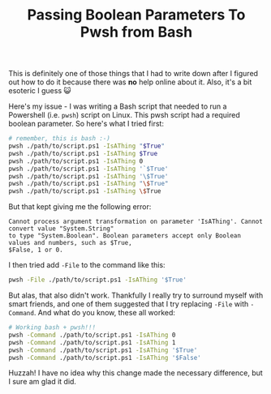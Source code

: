 #+title: Passing Boolean Parameters To Pwsh from Bash
#+OPTIONS: toc:nil -:nil \n:t
#+firn_Tags: powershell bash scripting

This is definitely one of those things that I had to write down after I figured out how to do it because there was *no* help online about it. Also, it's a bit esoteric I guess 😺

Here's my issue - I was writing a Bash script that needed to run a Powershell (i.e. =pwsh=) script on Linux. This pwsh script had a required boolean parameter. So here's what I tried first:

#+BEGIN_SRC bash
# remember, this is bash :-)
pwsh ./path/to/script.ps1 -IsAThing "$True"
pwsh ./path/to/script.ps1 -IsAThing $True
pwsh ./path/to/script.ps1 -IsAThing 0
pwsh ./path/to/script.ps1 -IsAThing '`$True'
pwsh ./path/to/script.ps1 -IsAThing '\$True'
pwsh ./path/to/script.ps1 -IsAThing "\$True"
pwsh ./path/to/script.ps1 -IsAThing \$True
#+END_SRC

But that kept giving me the following error:

#+BEGIN_EXAMPLE
Cannot process argument transformation on parameter 'IsAThing'. Cannot convert value "System.String"
to type "System.Boolean". Boolean parameters accept only Boolean values and numbers, such as $True,
$False, 1 or 0.
#+END_EXAMPLE

I then tried add =-File= to the command like this:

#+BEGIN_SRC bash
pwsh -File ./path/to/script.ps1 -IsAThing '$True'
#+END_SRC

But alas, that also didn't work. Thankfully I really try to surround myself with smart friends, and one of them suggested that I try replacing =-File= with =-Command=. And what do you know, these all worked:

#+BEGIN_SRC bash
# Working bash + pwsh!!!
pwsh -Command ./path/to/script.ps1 -IsAThing 0
pwsh -Command ./path/to/script.ps1 -IsAThing 1
pwsh -Command ./path/to/script.ps1 -IsAThing '$True'
pwsh -Command ./path/to/script.ps1 -IsAThing '$False'
#+END_SRC

Huzzah! I have no idea why this change made the necessary difference, but I sure am glad it did.
